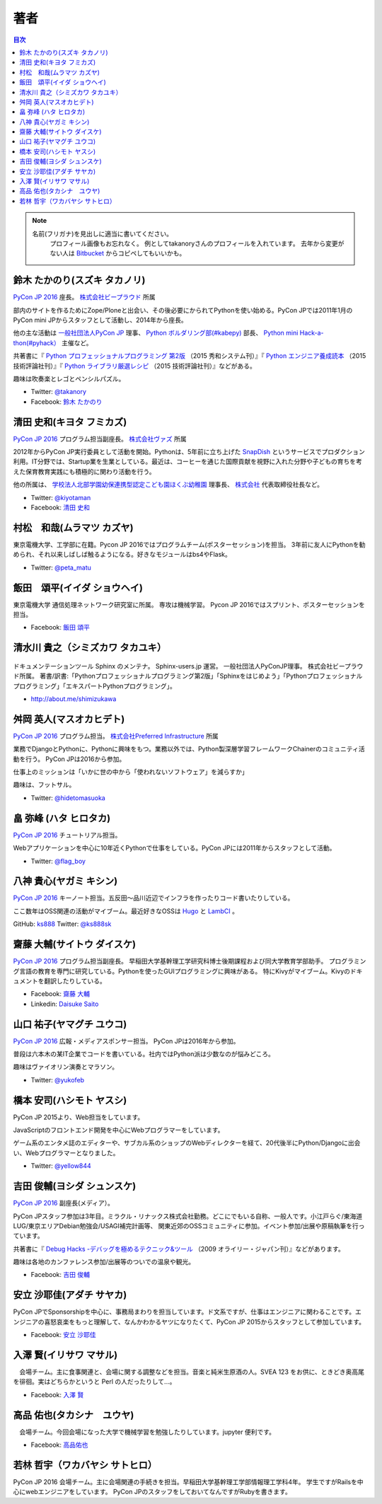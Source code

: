 ================================
著者
================================

.. contents:: 目次
   :local:

.. note::

   名前(フリガナ)を見出しに適当に書いてください。
      プロフィール画像もお忘れなく。
      例としてtakanoryさんのプロフィールを入れています。
      去年から変更がない人は `Bitbucket <https://bitbucket.org/pyconjp/reports2015/src/625ca3c32bd87a0d3b6784650f9b46af13421746/source/authors.rst?at=default&fileviewer=file-view-default>`_ からコピペしてもいいかも。

鈴木 たかのり(スズキ タカノリ)
==============================
.. image:: /_static/beforereport_authors/kurokuri.jpg

`PyCon JP 2016 <https://pycon.jp/2016/>`_ 座長。 `株式会社ビープラウド <http://www.beproud.jp/>`_ 所属

部内のサイトを作るためにZope/Ploneと出会い、その後必要にかられてPythonを使い始める。PyCon JPでは2011年1月のPyCon mini JPからスタッフとして活動し、2014年から座長。

他の主な活動は `一般社団法人PyCon JP <http://www.pycon.jp/>`_ 理事、
`Python ボルダリング部(#kabepy) <http://kabepy.connpass.com/>`_ 部長、
`Python mini Hack-a-thon(#pyhack） <http://pyhack.connpass.com/>`_ 主催など。

共著書に『 `Python プロフェッショナルプログラミング 第2版 <http://www.shuwasystem.co.jp/products/7980html/4315.html>`_ （2015 秀和システム刊）』『 `Python エンジニア養成読本 <http://gihyo.jp/book/2015/978-4-7741-7320-7>`_ （2015 技術評論社刊）』『 `Python ライブラリ厳選レシピ <http://gihyo.jp/book/2015/978-4-7741-7707-6>`_ （2015 技術評論社刊）』などがある。

趣味は吹奏楽とレゴとペンシルパズル。

- Twitter: `@takanory <https://twitter.com/takanory>`_
- Facebook: `鈴木 たかのり <https://www.facebook.com/takanory.net>`_

清田 史和(キヨタ フミカズ)
==============================
.. image:: /_static/beforereport_authors/kiyota.jpg

`PyCon JP 2016 <https://pycon.jp/2016/>`_ プログラム担当副座長。 `株式会社ヴァズ <http://vuzz.com/>`_ 所属

2012年からPyCon JP実行委員として活動を開始。Pythonは、5年前に立ち上げた `SnapDish <http://snapdish.co>`_ というサービスでプロダクション利用。IT分野では、Startup業を生業としている。最近は、コーヒーを通じた国際貢献を視野に入れた分野や子どもの育ちを考えた保育教育実践にも積極的に関わり活動を行う。

他の所属は、 `学校法人北部学園幼保連携型認定こども園ほくぶ幼稚園 <http://hokugaku.com>`_  理事長、
`株式会社 <http://natural.coffee/>`_ 代表取締役社長など。

- Twitter: `@kiyotaman <https://twitter.com/kiyotaman>`_
- Facebook: `清田 史和 <https://www.facebook.com/fumikazu.kiyota>`_


村松　和哉(ムラマツ カズヤ)
==============================
.. image:: /_static/beforereport_authors/peta.jpg

東京電機大学、工学部に在籍。Pycon JP 2016ではプログラムチーム(ポスターセッション)を担当。
3年前に友人にPythonを勧められ、それ以来しばしば触るようになる。好きなモジュールはbs4やFlask。

- Twitter: `@peta_matu <https://twitter.com/peta_matu>`_

飯田　頌平(イイダ ショウヘイ)
==============================
.. image:: /_static/beforereport_authors/iida.jpg

東京電機大学 通信処理ネットワーク研究室に所属。
専攻は機械学習。
Pycon JP 2016ではスプリント、ポスターセッションを担当。

- Facebook: `飯田 頌平 <https://www.facebook.com/deeplearning.siida>`_

清水川 貴之（シミズカワ タカユキ）
=============================================

.. figure:: _static/beforereport_authors/shimizukawa.jpg

ドキュメンテーションツール Sphinx のメンテナ。
Sphinx-users.jp 運営。 一般社団法人PyConJP理事。 株式会社ビープラウド所属。
著書/訳書:「Pythonプロフェッショナルプログラミング第2版」「Sphinxをはじめよう」「Pythonプロフェッショナルプログラミング」「エキスパートPythonプログラミング」。

- http://about.me/shimizukawa

舛岡 英人(マスオカヒデト)
==============================
.. image:: /_static/beforereport_authors/masuoka.jpg

`PyCon JP 2016 <https://pycon.jp/2016/>`_ プログラム担当。 `株式会社Preferred Infrastructure <https://preferred.jp>`_ 所属

業務でDjangoとPythonに、Pythonに興味をもつ。業務以外では、Python製深層学習フレームワークChainerのコミュニティ活動を行う。
PyCon JPは2016から参加。

仕事上のミッションは「いかに世の中から「使われないソフトウェア」を減らすか」

趣味は、フットサル。

- Twitter: `@hidetomasuoka <https://twitter.com/hidetomasuoka>`_

畠 弥峰 (ハタ ヒロタカ)
==============================
.. image:: /_static/beforereport_authors/flagboy.jpg

`PyCon JP 2016 <https://pycon.jp/2016/>`_ チュートリアル担当。

Webアプリケーションを中心に10年近くPythonで仕事をしている。PyCon JPには2011年からスタッフとして活動。


- Twitter: `@flag_boy <https://twitter.com/flag_boy>`_

八神 貴心(ヤガミ キシン)
==============================
.. image:: /_static/beforereport_authors/yagami.png

`PyCon JP 2016 <https://pycon.jp/2016/>`_ キーノート担当。五反田〜品川近辺でインフラを作ったりコード書いたりしている。

ここ数年はOSS関連の活動がマイブーム。最近好きなOSSは `Hugo <http://gohugo.io/>`_ と `LambCI <https://medium.com/@hichaelmart/lambci-4c3e29d6599b#.u5618uibn>`_ 。

GitHub: `ks888 <https://github.com/ks888/>`_
Twitter: `@ks888sk <https://twitter.com/ks888sk>`_


齋藤 大輔(サイトウ ダイスケ)
=================================
.. image:: /_static/beforereport_authors/saito.jpeg

`PyCon JP 2016 <https://pycon.jp/2016/>`_ プログラム担当副座長。
早稲田大学基幹理工学研究科博士後期課程および同大学教育学部助手。
プログラミング言語の教育を専門に研究している。Pythonを使ったGUIプログラミングに興味がある。
特にKivyがマイブーム。Kivyのドキュメントを翻訳したりしている。

- Facebook: `齋藤 大輔 <https://www.facebook.com/ds110.sai>`_
- Linkedin: `Daisuke Saito <https://www.linkedin.com/in/ds110>`_

山口 祐子(ヤマグチ ユウコ)
==============================
.. image:: /_static/beforereport_authors/yuko.jpg

`PyCon JP 2016 <https://pycon.jp/2016/>`_ 広報・メディアスポンサー担当。  
PyCon JPは2016年から参加。  

普段は六本木の某IT企業でコードを書いている。社内ではPython派は少数なのが悩みどころ。  

趣味はヴァイオリン演奏とマラソン。  

- Twitter: `@yukofeb <https://twitter.com/yukofeb>`_  

橋本 安司(ハシモト ヤスシ)
==============================
.. image:: /_static/beforereport_authors/Hashimoto_Yasushi.png

PyCon JP 2015より、Web担当をしています。

JavaScriptのフロントエンド開発を中心にWebプログラマーをしています。

ゲーム系のエンタメ誌のエディターや、サブカル系のショップのWebディレクターを経て、20代後半にPython/Djangoに出会い、Webプログラマーとなりました。

- Twitter: `@yellow844 <https://twitter.com/yellow844>`_


吉田 俊輔(ヨシダ シュンスケ)
==============================
.. image:: /_static/beforereport_authors/koedoyoshida.png
   :width: 200

`PyCon JP 2016 <https://pycon.jp/2016/>`_ 副座長(メディア）。

PyCon JPスタッフ参加は3年目。ミラクル・リナックス株式会社勤務。どこにでもいる自称、一般人です。小江戸らぐ/東海道LUG/東京エリアDebian勉強会/USAGI補完計画等、 関東近郊のOSSコミュニティに参加。イベント参加/出展や原稿執筆を行っています。

共著書に『 `Debug Hacks -デバッグを極めるテクニック&ツール <https://www.oreilly.co.jp/books/9784873114040/>`_ （2009 オライリー・ジャパン刊）』などがあります。

趣味は各地のカンファレンス参加/出展等のついでの温泉や観光。

- Facebook: `吉田 俊輔 <https://www.facebook.com/koedoyoshida>`_

安立 沙耶佳(アダチ サヤカ)
==========================
.. image:: /_static/beforereport_authors/angela.jpg

PyCon JPでSponsorshipを中心に、事務局まわりを担当しています。ド文系ですが、仕事はエンジニアに関わることです。エンジニアの喜怒哀楽をもっと理解して、なんかわかるヤツになりたくて、PyCon JP 2015からスタッフとして参加しています。

- Facebook: `安立 沙耶佳 <https://www.facebook.com/sayaka.adachi.posi>`_

入澤 賢(イリサワ マサル)
=================================

.. image:: /_static/beforereport_authors/irisawa.jpg

　会場チーム。主に食事関連と、会場に関する調整などを担当。音楽と純米生原酒の人。SVEA 123 をお供に、ときどき奥高尾を徘徊。実はどちらかというと Perl の人だったりして...。

- Facebook: `入澤 賢 <https://www.facebook.com/irisawa.masaru>`_


高品 佑也(タカシナ　ユウヤ)
=================================

.. image:: /_static/beforereport_authors/ytakashina.jpg

　会場チーム。今回会場になった大学で機械学習を勉強したりしています。jupyter 便利です。

- Facebook: `高品佑也 <https://www.facebook.com/yuya.takashina.3>`_


若林 哲宇（ワカバヤシ サトヒロ）
=================================

.. image:: /_static/afterreport_authors/wakabayashi.jpg

PyCon JP 2016 会場チーム。主に会場関連の手続きを担当。早稲田大学基幹理工学部情報理工学科4年。
学生ですがRailsを中心にwebエンジニアをしています。
PyCon JPのスタッフをしておいてなんですがRubyを書きます。
